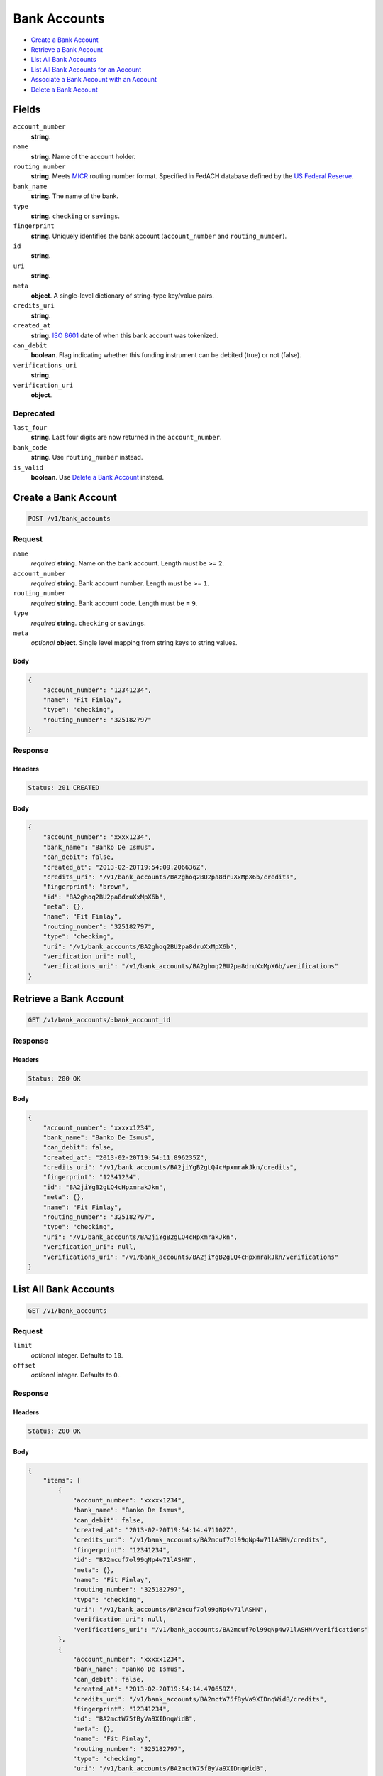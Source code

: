 Bank Accounts
=============

- `Create a Bank Account`_
- `Retrieve a Bank Account`_
- `List All Bank Accounts`_
- `List All Bank Accounts for an Account`_
- `Associate a Bank Account with an Account`_
- `Delete a Bank Account`_

Fields
------

``account_number`` 
    **string**.  
 
``name`` 
    **string**. Name of the account holder. 
 
``routing_number`` 
    **string**. Meets `MICR <http://en.wikipedia.org/wiki/Routing_transit_number#MICR_Routing_number_format>`_ 
    routing number format. Specified in FedACH database defined by the 
    `US Federal Reserve <http://www.fedwiredirectory.frb.org/>`_. 
 
``bank_name`` 
    **string**. The name of the bank. 
 
``type`` 
    **string**. ``checking`` or ``savings``. 
 
``fingerprint`` 
    **string**. Uniquely identifies the bank account (``account_number`` and 
    ``routing_number``). 
 
``id`` 
    **string**.  
 
``uri`` 
    **string**.  
 
``meta`` 
    **object**. A single-level dictionary of string-type key/value pairs. 
 
``credits_uri`` 
    **string**.  
 
``created_at`` 
    **string**. `ISO 8601 <http://www.w3.org/QA/Tips/iso-date>`_ date of when this 
    bank account was tokenized. 
 
``can_debit`` 
    **boolean**. Flag indicating whether this funding instrument can be debited (true) 
    or not (false). 
 
``verifications_uri`` 
    **string**.  
 
``verification_uri`` 
    **object**.  
 

Deprecated
~~~~~~~~~~

``last_four`` 
    **string**. Last four digits are now returned in the ``account_number``. 
 
``bank_code`` 
    **string**. Use ``routing_number`` instead. 
 
``is_valid`` 
    **boolean**. Use `Delete a Bank Account`_ instead. 
 

Create a Bank Account
---------------------

.. code:: 
 
    POST /v1/bank_accounts 
 

Request
~~~~~~~

``name`` 
    *required* **string**. Name on the bank account. Length must be **>=** ``2``. 
 
``account_number`` 
    *required* **string**. Bank account number. Length must be **>=** ``1``. 
 
``routing_number`` 
    *required* **string**. Bank account code. Length must be **=** ``9``. 
 
``type`` 
    *required* **string**. ``checking`` or ``savings``. 
 
``meta`` 
    *optional* **object**. Single level mapping from string keys to string values. 
 

Body 
^^^^ 
 
.. code:: javascript 
 
    { 
        "account_number": "12341234",  
        "name": "Fit Finlay",  
        "type": "checking",  
        "routing_number": "325182797" 
    } 
 

Response
~~~~~~~~

Headers 
^^^^^^^ 
 
.. code::  
 
    Status: 201 CREATED 
 
Body 
^^^^ 
 
.. code:: javascript 
 
    { 
        "account_number": "xxxx1234",  
        "bank_name": "Banko De Ismus",  
        "can_debit": false,  
        "created_at": "2013-02-20T19:54:09.206636Z",  
        "credits_uri": "/v1/bank_accounts/BA2ghoq2BU2pa8druXxMpX6b/credits",  
        "fingerprint": "brown",  
        "id": "BA2ghoq2BU2pa8druXxMpX6b",  
        "meta": {},  
        "name": "Fit Finlay",  
        "routing_number": "325182797",  
        "type": "checking",  
        "uri": "/v1/bank_accounts/BA2ghoq2BU2pa8druXxMpX6b",  
        "verification_uri": null,  
        "verifications_uri": "/v1/bank_accounts/BA2ghoq2BU2pa8druXxMpX6b/verifications" 
    } 
 

Retrieve a Bank Account
-----------------------

.. code:: 
 
    GET /v1/bank_accounts/:bank_account_id 
 

Response 
~~~~~~~~ 
 
Headers 
^^^^^^^ 
 
.. code::  
 
    Status: 200 OK 
 
Body 
^^^^ 
 
.. code:: javascript 
 
    { 
        "account_number": "xxxxx1234",  
        "bank_name": "Banko De Ismus",  
        "can_debit": false,  
        "created_at": "2013-02-20T19:54:11.896235Z",  
        "credits_uri": "/v1/bank_accounts/BA2jiYgB2gLQ4cHpxmrakJkn/credits",  
        "fingerprint": "12341234",  
        "id": "BA2jiYgB2gLQ4cHpxmrakJkn",  
        "meta": {},  
        "name": "Fit Finlay",  
        "routing_number": "325182797",  
        "type": "checking",  
        "uri": "/v1/bank_accounts/BA2jiYgB2gLQ4cHpxmrakJkn",  
        "verification_uri": null,  
        "verifications_uri": "/v1/bank_accounts/BA2jiYgB2gLQ4cHpxmrakJkn/verifications" 
    } 
 

List All Bank Accounts
----------------------

.. code:: 
 
    GET /v1/bank_accounts 
 

Request
~~~~~~~

``limit``
    *optional* integer. Defaults to ``10``.

``offset``
    *optional* integer. Defaults to ``0``.

Response 
~~~~~~~~ 
 
Headers 
^^^^^^^ 
 
.. code::  
 
    Status: 200 OK 
 
Body 
^^^^ 
 
.. code:: javascript 
 
    { 
        "items": [ 
            { 
                "account_number": "xxxxx1234",  
                "bank_name": "Banko De Ismus",  
                "can_debit": false,  
                "created_at": "2013-02-20T19:54:14.471102Z",  
                "credits_uri": "/v1/bank_accounts/BA2mcuf7ol99qNp4w71lASHN/credits",  
                "fingerprint": "12341234",  
                "id": "BA2mcuf7ol99qNp4w71lASHN",  
                "meta": {},  
                "name": "Fit Finlay",  
                "routing_number": "325182797",  
                "type": "checking",  
                "uri": "/v1/bank_accounts/BA2mcuf7ol99qNp4w71lASHN",  
                "verification_uri": null,  
                "verifications_uri": "/v1/bank_accounts/BA2mcuf7ol99qNp4w71lASHN/verifications" 
            },  
            { 
                "account_number": "xxxxx1234",  
                "bank_name": "Banko De Ismus",  
                "can_debit": false,  
                "created_at": "2013-02-20T19:54:14.470659Z",  
                "credits_uri": "/v1/bank_accounts/BA2mctW75fByVa9XIDnqWidB/credits",  
                "fingerprint": "12341234",  
                "id": "BA2mctW75fByVa9XIDnqWidB",  
                "meta": {},  
                "name": "Fit Finlay",  
                "routing_number": "325182797",  
                "type": "checking",  
                "uri": "/v1/bank_accounts/BA2mctW75fByVa9XIDnqWidB",  
                "verification_uri": null,  
                "verifications_uri": "/v1/bank_accounts/BA2mctW75fByVa9XIDnqWidB/verifications" 
            },  
            { 
                "account_number": "xxxxx1234",  
                "bank_name": "Banko De Ismus",  
                "can_debit": false,  
                "created_at": "2013-02-20T19:54:14.425262Z",  
                "credits_uri": "/v1/bank_accounts/BA2m9iHwVnqgPpC42UQc8BrB/credits",  
                "fingerprint": "12341234",  
                "id": "BA2m9iHwVnqgPpC42UQc8BrB",  
                "meta": {},  
                "name": "Fit Finlay",  
                "routing_number": "325182797",  
                "type": "checking",  
                "uri": "/v1/bank_accounts/BA2m9iHwVnqgPpC42UQc8BrB",  
                "verification_uri": null,  
                "verifications_uri": "/v1/bank_accounts/BA2m9iHwVnqgPpC42UQc8BrB/verifications" 
            },  
            { 
                "account_number": "xxxxx1234",  
                "bank_name": "Banko De Ismus",  
                "can_debit": false,  
                "created_at": "2013-02-20T19:54:14.411148Z",  
                "credits_uri": "/v1/bank_accounts/BA2m8lvjTNx1sV48R1HWoxHl/credits",  
                "fingerprint": "12341234",  
                "id": "BA2m8lvjTNx1sV48R1HWoxHl",  
                "meta": {},  
                "name": "Fit Finlay",  
                "routing_number": "325182797",  
                "type": "checking",  
                "uri": "/v1/bank_accounts/BA2m8lvjTNx1sV48R1HWoxHl",  
                "verification_uri": null,  
                "verifications_uri": "/v1/bank_accounts/BA2m8lvjTNx1sV48R1HWoxHl/verifications" 
            },  
            { 
                "account_number": "xxxxx1234",  
                "bank_name": "Banko De Ismus",  
                "can_debit": true,  
                "created_at": "2013-02-20T19:54:14.386118Z",  
                "credits_uri": "/v1/bank_accounts/BA2m6x8z8V42doqoOvpi0uoX/credits",  
                "fingerprint": "12341234",  
                "id": "BA2m6x8z8V42doqoOvpi0uoX",  
                "meta": {},  
                "name": "Fit Finlay",  
                "routing_number": "325182797",  
                "type": "checking",  
                "uri": "/v1/bank_accounts/BA2m6x8z8V42doqoOvpi0uoX",  
                "verification_uri": null,  
                "verifications_uri": "/v1/bank_accounts/BA2m6x8z8V42doqoOvpi0uoX/verifications" 
            } 
        ],  
        "limit": 10,  
        "offset": 0,  
        "total": 5 
    } 
 

List All Bank Accounts for an Account
-------------------------------------

.. code:: 
 
    GET /v1/marketplaces/:marketplace_id/accounts/:account_id/bank_accounts 
 

Request
~~~~~~~

``limit``
    *optional* integer. Defaults to ``10``.

``offset``
    *optional* integer. Defaults to ``0``.

Response 
~~~~~~~~ 
 
Headers 
^^^^^^^ 
 
.. code::  
 
    Status: 200 OK 
 
Body 
^^^^ 
 
.. code:: javascript 
 
    { 
        "first_uri": "/v1/marketplaces/TEST-MP2oZCETHMJKMmrnTruzqOrh/accounts/AC2p4mQiTFyw9KTRyQ2norib/bank_accounts?limit=10&offset=0",  
        "items": [ 
            { 
                "account": { 
                    "bank_accounts_uri": "/v1/marketplaces/TEST-MP2oZCETHMJKMmrnTruzqOrh/accounts/AC2p4mQiTFyw9KTRyQ2norib/bank_accounts",  
                    "cards_uri": "/v1/marketplaces/TEST-MP2oZCETHMJKMmrnTruzqOrh/accounts/AC2p4mQiTFyw9KTRyQ2norib/cards",  
                    "created_at": "2013-02-20T19:54:17.021329Z",  
                    "credits_uri": "/v1/marketplaces/TEST-MP2oZCETHMJKMmrnTruzqOrh/accounts/AC2p4mQiTFyw9KTRyQ2norib/credits",  
                    "debits_uri": "/v1/marketplaces/TEST-MP2oZCETHMJKMmrnTruzqOrh/accounts/AC2p4mQiTFyw9KTRyQ2norib/debits",  
                    "email_address": "email.3@y.com",  
                    "holds_uri": "/v1/marketplaces/TEST-MP2oZCETHMJKMmrnTruzqOrh/accounts/AC2p4mQiTFyw9KTRyQ2norib/holds",  
                    "id": "AC2p4mQiTFyw9KTRyQ2norib",  
                    "meta": {},  
                    "name": null,  
                    "refunds_uri": "/v1/marketplaces/TEST-MP2oZCETHMJKMmrnTruzqOrh/accounts/AC2p4mQiTFyw9KTRyQ2norib/refunds",  
                    "roles": [ 
                        "merchant",  
                        "buyer" 
                    ],  
                    "transactions_uri": "/v1/marketplaces/TEST-MP2oZCETHMJKMmrnTruzqOrh/accounts/AC2p4mQiTFyw9KTRyQ2norib/transactions",  
                    "uri": "/v1/marketplaces/TEST-MP2oZCETHMJKMmrnTruzqOrh/accounts/AC2p4mQiTFyw9KTRyQ2norib" 
                },  
                "account_number": "xxxxx1234",  
                "bank_code": "325182797",  
                "bank_name": "Banko De Ismus",  
                "can_debit": false,  
                "created_at": "2013-02-20T19:54:17.022247Z",  
                "credits_uri": "/v1/bank_accounts/BA2p4qkpn4x01oCWfhVsHxjt/credits",  
                "fingerprint": "12341234",  
                "id": "BA2p4qkpn4x01oCWfhVsHxjt",  
                "is_valid": true,  
                "last_four": "1234",  
                "meta": {},  
                "name": "Fit Finlay",  
                "routing_number": "325182797",  
                "type": "checking",  
                "uri": "/v1/marketplaces/TEST-MP2oZCETHMJKMmrnTruzqOrh/accounts/AC2p4mQiTFyw9KTRyQ2norib/bank_accounts/BA2p4qkpn4x01oCWfhVsHxjt",  
                "verification_uri": null,  
                "verifications_uri": "/v1/bank_accounts/BA2p4qkpn4x01oCWfhVsHxjt/verifications" 
            },  
            { 
                "account": { 
                    "bank_accounts_uri": "/v1/marketplaces/TEST-MP2oZCETHMJKMmrnTruzqOrh/accounts/AC2p4mQiTFyw9KTRyQ2norib/bank_accounts",  
                    "cards_uri": "/v1/marketplaces/TEST-MP2oZCETHMJKMmrnTruzqOrh/accounts/AC2p4mQiTFyw9KTRyQ2norib/cards",  
                    "created_at": "2013-02-20T19:54:17.021329Z",  
                    "credits_uri": "/v1/marketplaces/TEST-MP2oZCETHMJKMmrnTruzqOrh/accounts/AC2p4mQiTFyw9KTRyQ2norib/credits",  
                    "debits_uri": "/v1/marketplaces/TEST-MP2oZCETHMJKMmrnTruzqOrh/accounts/AC2p4mQiTFyw9KTRyQ2norib/debits",  
                    "email_address": "email.3@y.com",  
                    "holds_uri": "/v1/marketplaces/TEST-MP2oZCETHMJKMmrnTruzqOrh/accounts/AC2p4mQiTFyw9KTRyQ2norib/holds",  
                    "id": "AC2p4mQiTFyw9KTRyQ2norib",  
                    "meta": {},  
                    "name": null,  
                    "refunds_uri": "/v1/marketplaces/TEST-MP2oZCETHMJKMmrnTruzqOrh/accounts/AC2p4mQiTFyw9KTRyQ2norib/refunds",  
                    "roles": [ 
                        "merchant",  
                        "buyer" 
                    ],  
                    "transactions_uri": "/v1/marketplaces/TEST-MP2oZCETHMJKMmrnTruzqOrh/accounts/AC2p4mQiTFyw9KTRyQ2norib/transactions",  
                    "uri": "/v1/marketplaces/TEST-MP2oZCETHMJKMmrnTruzqOrh/accounts/AC2p4mQiTFyw9KTRyQ2norib" 
                },  
                "account_number": "xxxxx1234",  
                "bank_code": "325182797",  
                "bank_name": "Banko De Ismus",  
                "can_debit": false,  
                "created_at": "2013-02-20T19:54:17.078474Z",  
                "credits_uri": "/v1/bank_accounts/BA2p8kOm4hoVzbepOceEzV75/credits",  
                "fingerprint": "12341234",  
                "id": "BA2p8kOm4hoVzbepOceEzV75",  
                "is_valid": true,  
                "last_four": "1234",  
                "meta": {},  
                "name": "Fit Finlay",  
                "routing_number": "325182797",  
                "type": "checking",  
                "uri": "/v1/marketplaces/TEST-MP2oZCETHMJKMmrnTruzqOrh/accounts/AC2p4mQiTFyw9KTRyQ2norib/bank_accounts/BA2p8kOm4hoVzbepOceEzV75",  
                "verification_uri": null,  
                "verifications_uri": "/v1/bank_accounts/BA2p8kOm4hoVzbepOceEzV75/verifications" 
            },  
            { 
                "account": { 
                    "bank_accounts_uri": "/v1/marketplaces/TEST-MP2oZCETHMJKMmrnTruzqOrh/accounts/AC2p4mQiTFyw9KTRyQ2norib/bank_accounts",  
                    "cards_uri": "/v1/marketplaces/TEST-MP2oZCETHMJKMmrnTruzqOrh/accounts/AC2p4mQiTFyw9KTRyQ2norib/cards",  
                    "created_at": "2013-02-20T19:54:17.021329Z",  
                    "credits_uri": "/v1/marketplaces/TEST-MP2oZCETHMJKMmrnTruzqOrh/accounts/AC2p4mQiTFyw9KTRyQ2norib/credits",  
                    "debits_uri": "/v1/marketplaces/TEST-MP2oZCETHMJKMmrnTruzqOrh/accounts/AC2p4mQiTFyw9KTRyQ2norib/debits",  
                    "email_address": "email.3@y.com",  
                    "holds_uri": "/v1/marketplaces/TEST-MP2oZCETHMJKMmrnTruzqOrh/accounts/AC2p4mQiTFyw9KTRyQ2norib/holds",  
                    "id": "AC2p4mQiTFyw9KTRyQ2norib",  
                    "meta": {},  
                    "name": null,  
                    "refunds_uri": "/v1/marketplaces/TEST-MP2oZCETHMJKMmrnTruzqOrh/accounts/AC2p4mQiTFyw9KTRyQ2norib/refunds",  
                    "roles": [ 
                        "merchant",  
                        "buyer" 
                    ],  
                    "transactions_uri": "/v1/marketplaces/TEST-MP2oZCETHMJKMmrnTruzqOrh/accounts/AC2p4mQiTFyw9KTRyQ2norib/transactions",  
                    "uri": "/v1/marketplaces/TEST-MP2oZCETHMJKMmrnTruzqOrh/accounts/AC2p4mQiTFyw9KTRyQ2norib" 
                },  
                "account_number": "xxxxx1234",  
                "bank_code": "325182797",  
                "bank_name": "Banko De Ismus",  
                "can_debit": false,  
                "created_at": "2013-02-20T19:54:17.079001Z",  
                "credits_uri": "/v1/bank_accounts/BA2p8l6SsEJfk2j4Pa9gwRvd/credits",  
                "fingerprint": "12341234",  
                "id": "BA2p8l6SsEJfk2j4Pa9gwRvd",  
                "is_valid": true,  
                "last_four": "1234",  
                "meta": {},  
                "name": "Fit Finlay",  
                "routing_number": "325182797",  
                "type": "checking",  
                "uri": "/v1/marketplaces/TEST-MP2oZCETHMJKMmrnTruzqOrh/accounts/AC2p4mQiTFyw9KTRyQ2norib/bank_accounts/BA2p8l6SsEJfk2j4Pa9gwRvd",  
                "verification_uri": null,  
                "verifications_uri": "/v1/bank_accounts/BA2p8l6SsEJfk2j4Pa9gwRvd/verifications" 
            } 
        ],  
        "last_uri": "/v1/marketplaces/TEST-MP2oZCETHMJKMmrnTruzqOrh/accounts/AC2p4mQiTFyw9KTRyQ2norib/bank_accounts?limit=10&offset=0",  
        "limit": 10,  
        "next_uri": null,  
        "offset": 0,  
        "previous_uri": null,  
        "total": 3,  
        "uri": "/v1/marketplaces/TEST-MP2oZCETHMJKMmrnTruzqOrh/accounts/AC2p4mQiTFyw9KTRyQ2norib/bank_accounts?limit=10&offset=0" 
    } 
 

Associate a Bank Account with an Account
----------------------------------------

.. code:: 
 
    PUT /v1/marketplaces/:marketplace_id/bank_accounts/:bank_account_id 
 

Request
~~~~~~~

``account_uri`` 
    *optional* **string**. URI of an account with which to associate the bank account. 
 

Body 
^^^^ 
 
.. code:: javascript 
 
    { 
        "account_uri": "/v1/marketplaces/TEST-MP2s9072KY2drhKGeTJXDTQT/accounts/AC2sc8YuAnonslR8DVnkp7ID" 
    } 
 

Response
~~~~~~~~

Headers 
^^^^^^^ 
 
.. code::  
 
    Status: 200 OK 
 
Body 
^^^^ 
 
.. code:: javascript 
 
    { 
        "account": { 
            "bank_accounts_uri": "/v1/marketplaces/TEST-MP2vmp2fXvFwzVqyKnM7fcCD/accounts/AC2vpITSeaiVurTUJkzAA2VJ/bank_accounts",  
            "cards_uri": "/v1/marketplaces/TEST-MP2vmp2fXvFwzVqyKnM7fcCD/accounts/AC2vpITSeaiVurTUJkzAA2VJ/cards",  
            "created_at": "2013-02-20T19:54:22.662252Z",  
            "credits_uri": "/v1/marketplaces/TEST-MP2vmp2fXvFwzVqyKnM7fcCD/accounts/AC2vpITSeaiVurTUJkzAA2VJ/credits",  
            "debits_uri": "/v1/marketplaces/TEST-MP2vmp2fXvFwzVqyKnM7fcCD/accounts/AC2vpITSeaiVurTUJkzAA2VJ/debits",  
            "email_address": "email.3@y.com",  
            "holds_uri": "/v1/marketplaces/TEST-MP2vmp2fXvFwzVqyKnM7fcCD/accounts/AC2vpITSeaiVurTUJkzAA2VJ/holds",  
            "id": "AC2vpITSeaiVurTUJkzAA2VJ",  
            "meta": {},  
            "name": null,  
            "refunds_uri": "/v1/marketplaces/TEST-MP2vmp2fXvFwzVqyKnM7fcCD/accounts/AC2vpITSeaiVurTUJkzAA2VJ/refunds",  
            "roles": [ 
                "merchant",  
                "buyer" 
            ],  
            "transactions_uri": "/v1/marketplaces/TEST-MP2vmp2fXvFwzVqyKnM7fcCD/accounts/AC2vpITSeaiVurTUJkzAA2VJ/transactions",  
            "uri": "/v1/marketplaces/TEST-MP2vmp2fXvFwzVqyKnM7fcCD/accounts/AC2vpITSeaiVurTUJkzAA2VJ" 
        },  
        "account_number": "xxxxx1234",  
        "bank_code": "325182797",  
        "bank_name": "Banko De Ismus",  
        "can_debit": false,  
        "created_at": "2013-02-20T19:54:22.719769Z",  
        "credits_uri": "/v1/bank_accounts/BA2vtJqQYFLijHTgnx7kpcvV/credits",  
        "fingerprint": "12341234",  
        "id": "BA2vtJqQYFLijHTgnx7kpcvV",  
        "is_valid": true,  
        "last_four": "1234",  
        "meta": {},  
        "name": "Fit Finlay",  
        "routing_number": "325182797",  
        "type": "checking",  
        "uri": "/v1/marketplaces/TEST-MP2vmp2fXvFwzVqyKnM7fcCD/accounts/AC2vpITSeaiVurTUJkzAA2VJ/bank_accounts/BA2vtJqQYFLijHTgnx7kpcvV",  
        "verification_uri": null,  
        "verifications_uri": "/v1/bank_accounts/BA2vtJqQYFLijHTgnx7kpcvV/verifications" 
    } 
 

Delete a Bank Account
---------------------

.. code:: 
 
    DELETE /v1/bank_accounts/:bank_account_id 
 

Response 
~~~~~~~~ 
 
Headers 
^^^^^^^ 
 
.. code::  
 
    Status: 204 NO CONTENT 
 

